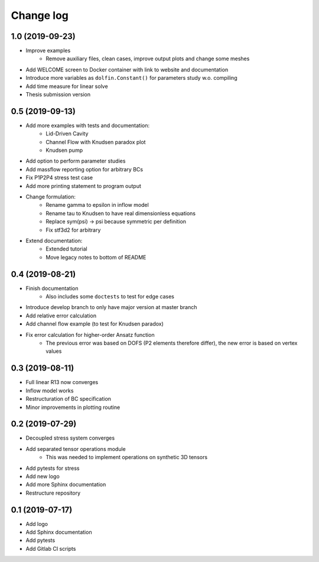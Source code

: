 Change log
----------

1.0 (2019-09-23)
~~~~~~~~~~~~~~~~

- Improve examples
    - Remove auxiliary files, clean cases, improve output plots and change some meshes
- Add WELCOME screen to Docker container with link to website and documentation
- Introduce more variables as ``dolfin.Constant()`` for parameters study w.o. compiling
- Add time measure for linear solve
- Thesis submission version

0.5 (2019-09-13)
~~~~~~~~~~~~~~~~

- Add more examples with tests and documentation:
    - Lid-Driven Cavity
    - Channel Flow with Knudsen paradox plot
    - Knudsen pump
- Add option to perform parameter studies
- Add massflow reporting option for arbitrary BCs
- Fix P1P2P4 stress test case
- Add more printing statement to program output
- Change formulation:
    - Rename gamma to epsilon in inflow model
    - Rename tau to Knudsen to have real dimensionless equations
    - Replace sym(psi) -> psi because symmetric per definition
    - Fix stf3d2 for arbitrary
- Extend documentation:
    - Extended tutorial
    - Move legacy notes to bottom of README

0.4 (2019-08-21)
~~~~~~~~~~~~~~~~

- Finish documentation
    - Also includes some ``doctests`` to test for edge cases
- Introduce develop branch to only have major version at master branch
- Add relative error calculation
- Add channel flow example (to test for Knudsen paradox)
- Fix error calculation for higher-order Ansatz function
    - The previous error was based on DOFS (P2 elements therefore differ), the new error is based on vertex values

0.3 (2019-08-11)
~~~~~~~~~~~~~~~~

- Full linear R13 now converges
- Inflow model works
- Restructuration of BC specification
- Minor improvements in plotting routine

0.2 (2019-07-29)
~~~~~~~~~~~~~~~~

- Decoupled stress system converges
- Add separated tensor operations module
    - This was needed to implement operations on synthetic 3D tensors
- Add pytests for stress
- Add new logo
- Add more Sphinx documentation
- Restructure repository

0.1 (2019-07-17)
~~~~~~~~~~~~~~~~

- Add logo
- Add Sphinx documentation
- Add pytests
- Add Gitlab CI scripts
